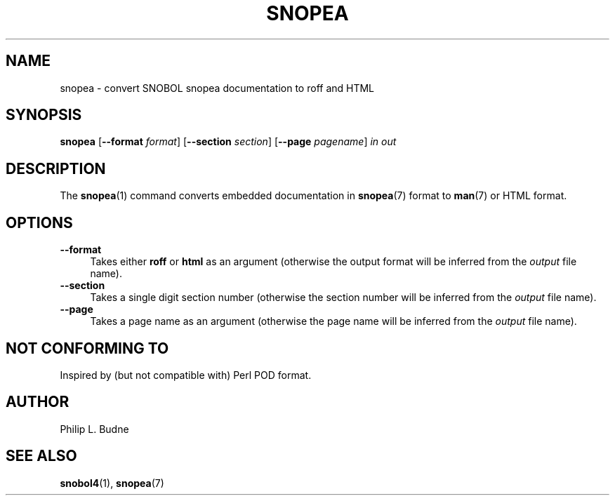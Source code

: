 .\" generated by $Id: snopea.sno,v 1.33 2015/01/02 03:31:20 phil Exp $
.if n .ad l
.ie '\*[.T]'ascii' \{\
.	ds lq \&"\"
.	ds rq \&"\"
.	ds pi \fIpi\fP
.\}
.el \{\
.	ds rq ''
.	ds lq ``
.	ds pi \[*p]
.\}
.nh
.TH SNOPEA 1 "January 1, 2015" "CSNOBOL4B 2.0" "CSNOBOL4 Manual"
.SH "NAME"
.nh
snopea \- convert SNOBOL snopea documentation to roff and HTML
.SH "SYNOPSIS"
.nh
\fBsnopea\fP [\fB--format\fP \fIformat\fP] [\fB--section\fP \fIsection\fP] [\fB--page\fP \fIpagename\fP] \fIin\fP \fIout\fP
.SH "DESCRIPTION"
.nh
The \fBsnopea\fP(1) command converts embedded documentation in
\fBsnopea\fP(7) format to \fBman\fP(7) or HTML format.
.SH "OPTIONS"
.nh
.TP 4
\fB--format\fP
Takes either \fBroff\fP or \fBhtml\fP as an argument
(otherwise the output format
will be inferred from the \fIoutput\fP file name).
.TP 4
\fB--section\fP
Takes a single digit section number (otherwise the section number
will be inferred from the \fIoutput\fP file name).
.TP 4
\fB--page\fP
Takes a page name as an argument
(otherwise the page name
will be inferred from the \fIoutput\fP file name).
.SH "NOT CONFORMING TO"
.nh
Inspired by (but not compatible with) Perl POD format.
.SH "AUTHOR"
.nh
Philip L. Budne
.SH "SEE ALSO"
.nh
\fBsnobol4\fP(1), \fBsnopea\fP(7)
